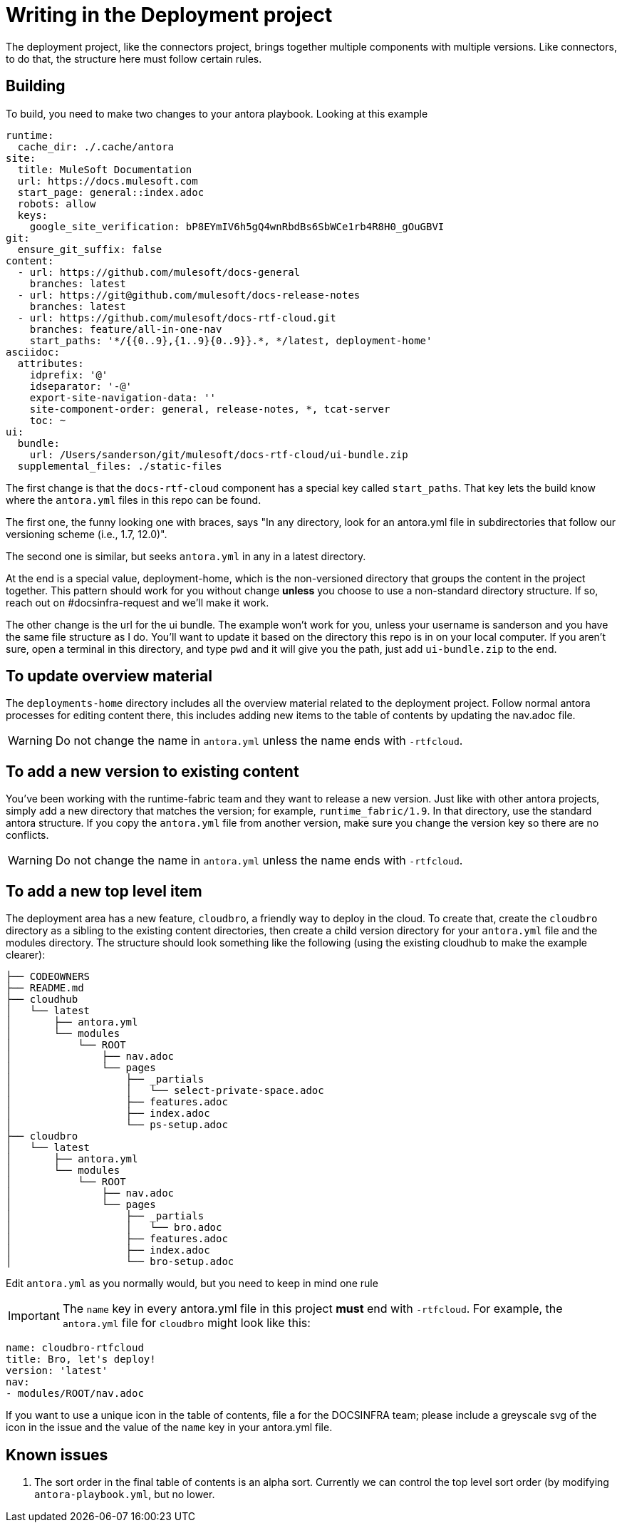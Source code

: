 = Writing in the Deployment project

The deployment project, like the connectors project, brings together multiple components with multiple versions.
Like connectors, to do that, the structure here must follow certain rules.

== Building
To build, you need to make two changes to your antora playbook.  Looking at this example

[source, yml]
runtime:
  cache_dir: ./.cache/antora
site:
  title: MuleSoft Documentation
  url: https://docs.mulesoft.com
  start_page: general::index.adoc
  robots: allow
  keys:
    google_site_verification: bP8EYmIV6h5gQ4wnRbdBs6SbWCe1rb4R8H0_gOuGBVI
git:
  ensure_git_suffix: false
content:
  - url: https://github.com/mulesoft/docs-general
    branches: latest
  - url: https://git@github.com/mulesoft/docs-release-notes
    branches: latest
  - url: https://github.com/mulesoft/docs-rtf-cloud.git
    branches: feature/all-in-one-nav
    start_paths: '*/{{0..9},{1..9}{0..9}}.*, */latest, deployment-home'
asciidoc:
  attributes:
    idprefix: '@'
    idseparator: '-@'
    export-site-navigation-data: ''
    site-component-order: general, release-notes, *, tcat-server
    toc: ~
ui:
  bundle:
    url: /Users/sanderson/git/mulesoft/docs-rtf-cloud/ui-bundle.zip
  supplemental_files: ./static-files

The first change is that the `docs-rtf-cloud` component has a special key called `start_paths`.  That key lets the build know where the `antora.yml` files in this repo can be found.

The first one, the funny looking
one with braces, says "In any directory, look for an antora.yml file in subdirectories that follow our versioning scheme (i.e., 1.7, 12.0)".

The second one is similar, but seeks `antora.yml` in any
in a latest directory.

At the end is a special value, deployment-home, which is the non-versioned directory that groups the content in the project together.  This pattern should work for you without
change *unless* you choose to use a non-standard directory structure.  If so, reach out on #docsinfra-request and we'll make it work.

The other change is the url for the ui bundle.  The example won't work for you, unless your username is sanderson and you have the same file structure as I do.  You'll want to update it based
on the directory this repo is in on your local computer.  If you aren't sure, open a terminal in this directory, and type `pwd` and it will give you the path, just add `ui-bundle.zip` to the end.

== To update overview material
The `deployments-home` directory includes all the overview material related to the deployment project.  Follow normal antora
processes for editing content there, this includes adding new items to the table of contents by updating the nav.adoc file.

WARNING: Do not change the name in `antora.yml` unless the name ends with `-rtfcloud`.

== To add a new version to existing content
You've been working with the runtime-fabric team and they want to release a new version.  Just like with other antora projects, simply add a new directory that matches the version; for example, `runtime_fabric/1.9`.  In that directory, use the standard antora structure.  If you copy the `antora.yml` file from another version, make sure you change the version key so there are no conflicts.

WARNING: Do not change the name in `antora.yml` unless the name ends with `-rtfcloud`.

== To add a new top level item
The deployment area has a new feature, `cloudbro`, a friendly way to deploy in the cloud.  To create that, create the `cloudbro` directory as a sibling to the existing content directories, then create a child version directory for your `antora.yml` file and the modules directory.  The structure should look something like the following (using the existing cloudhub to make the example clearer):

[source]
├── CODEOWNERS
├── README.md
├── cloudhub
│   └── latest
│       ├── antora.yml
│       └── modules
│           └── ROOT
│               ├── nav.adoc
│               └── pages
│                   ├── _partials
│                   │   └── select-private-space.adoc
│                   ├── features.adoc
│                   ├── index.adoc
│                   └── ps-setup.adoc
├── cloudbro
│   └── latest
│       ├── antora.yml
│       └── modules
│           └── ROOT
│               ├── nav.adoc
│               └── pages
│                   ├── _partials
│                   │   └── bro.adoc
│                   ├── features.adoc
│                   ├── index.adoc
│                   └── bro-setup.adoc

Edit `antora.yml` as you normally would, but you need to keep in mind one rule

IMPORTANT: The `name` key in every antora.yml file in this project *must* end with `-rtfcloud`.  For example, the `antora.yml` file for `cloudbro` might look like this:

[source,yaml]
name: cloudbro-rtfcloud
title: Bro, let's deploy!
version: 'latest'
nav:
- modules/ROOT/nav.adoc

If you want to use a unique icon in the table of contents, file a for the DOCSINFRA team; please include a greyscale svg of the icon in the issue and the value of the `name` key in your antora.yml file.

== Known issues
1. The sort order in the final table of contents is an alpha sort.  Currently we can control the top level sort order (by modifying `antora-playbook.yml`, but no lower.

